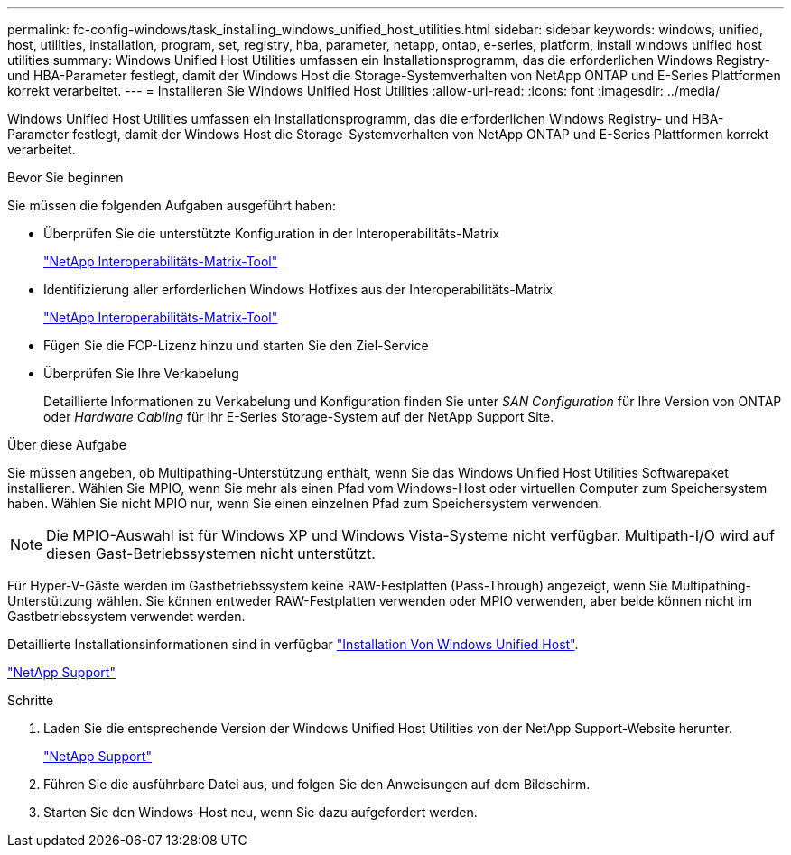 ---
permalink: fc-config-windows/task_installing_windows_unified_host_utilities.html 
sidebar: sidebar 
keywords: windows, unified, host, utilities, installation, program, set, registry, hba, parameter, netapp, ontap, e-series, platform, install windows unified host utilities 
summary: Windows Unified Host Utilities umfassen ein Installationsprogramm, das die erforderlichen Windows Registry- und HBA-Parameter festlegt, damit der Windows Host die Storage-Systemverhalten von NetApp ONTAP und E-Series Plattformen korrekt verarbeitet. 
---
= Installieren Sie Windows Unified Host Utilities
:allow-uri-read: 
:icons: font
:imagesdir: ../media/


[role="lead"]
Windows Unified Host Utilities umfassen ein Installationsprogramm, das die erforderlichen Windows Registry- und HBA-Parameter festlegt, damit der Windows Host die Storage-Systemverhalten von NetApp ONTAP und E-Series Plattformen korrekt verarbeitet.

.Bevor Sie beginnen
Sie müssen die folgenden Aufgaben ausgeführt haben:

* Überprüfen Sie die unterstützte Konfiguration in der Interoperabilitäts-Matrix
+
https://mysupport.netapp.com/matrix["NetApp Interoperabilitäts-Matrix-Tool"]

* Identifizierung aller erforderlichen Windows Hotfixes aus der Interoperabilitäts-Matrix
+
https://mysupport.netapp.com/matrix["NetApp Interoperabilitäts-Matrix-Tool"]

* Fügen Sie die FCP-Lizenz hinzu und starten Sie den Ziel-Service
* Überprüfen Sie Ihre Verkabelung
+
Detaillierte Informationen zu Verkabelung und Konfiguration finden Sie unter _SAN Configuration_ für Ihre Version von ONTAP oder _Hardware Cabling_ für Ihr E-Series Storage-System auf der NetApp Support Site.



.Über diese Aufgabe
Sie müssen angeben, ob Multipathing-Unterstützung enthält, wenn Sie das Windows Unified Host Utilities Softwarepaket installieren. Wählen Sie MPIO, wenn Sie mehr als einen Pfad vom Windows-Host oder virtuellen Computer zum Speichersystem haben. Wählen Sie nicht MPIO nur, wenn Sie einen einzelnen Pfad zum Speichersystem verwenden.

[NOTE]
====
Die MPIO-Auswahl ist für Windows XP und Windows Vista-Systeme nicht verfügbar. Multipath-I/O wird auf diesen Gast-Betriebssystemen nicht unterstützt.

====
Für Hyper-V-Gäste werden im Gastbetriebssystem keine RAW-Festplatten (Pass-Through) angezeigt, wenn Sie Multipathing-Unterstützung wählen. Sie können entweder RAW-Festplatten verwenden oder MPIO verwenden, aber beide können nicht im Gastbetriebssystem verwendet werden.

Detaillierte Installationsinformationen sind in verfügbar link:https://docs.netapp.com/us-en/ontap-sanhost/hu_wuhu_71.html#installing-the-host-utilities["Installation Von Windows Unified Host"].

https://mysupport.netapp.com/site/global/dashboard["NetApp Support"]

.Schritte
. Laden Sie die entsprechende Version der Windows Unified Host Utilities von der NetApp Support-Website herunter.
+
https://mysupport.netapp.com/site/global/dashboard["NetApp Support"]

. Führen Sie die ausführbare Datei aus, und folgen Sie den Anweisungen auf dem Bildschirm.
. Starten Sie den Windows-Host neu, wenn Sie dazu aufgefordert werden.

